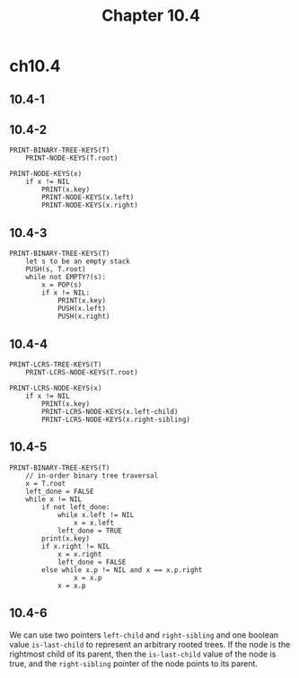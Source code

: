 #+TITLE: Chapter 10.4

* ch10.4
** 10.4-1
#+BEGIN_SRC dot :file ch10-4-1.png :output-dir ../images/ :exports results
digraph {
  12 -> 7, 4;
  4 -> 5;
  10 -> 2, 21;
  18 -> 12, 10;
}
#+END_SRC

** 10.4-2
   #+BEGIN_SRC
   PRINT-BINARY-TREE-KEYS(T)
       PRINT-NODE-KEYS(T.root)

   PRINT-NODE-KEYS(x)
       if x != NIL
           PRINT(x.key)
           PRINT-NODE-KEYS(x.left)
           PRINT-NODE-KEYS(x.right)
   #+END_SRC
** 10.4-3
   #+BEGIN_SRC
   PRINT-BINARY-TREE-KEYS(T)
       let s to be an empty stack
       PUSH(s, T.root)
       while not EMPTY?(s):
           x = POP(s)
           if x != NIL:
               PRINT(x.key)
               PUSH(x.left)
               PUSH(x.right)
   #+END_SRC
** 10.4-4
   #+BEGIN_SRC
   PRINT-LCRS-TREE-KEYS(T)
       PRINT-LCRS-NODE-KEYS(T.root)

   PRINT-LCRS-NODE-KEYS(x)
       if x != NIL
           PRINT(x.key)
           PRINT-LCRS-NODE-KEYS(x.left-child)
           PRINT-LCRS-NODE-KEYS(x.right-sibling)
   #+END_SRC
** 10.4-5
   #+BEGIN_SRC
   PRINT-BINARY-TREE-KEYS(T)
       // in-order binary tree traversal
       x = T.root
       left_done = FALSE
       while x != NIL
           if not left_done:
               while x.left != NIL
                   x = x.left
               left_done = TRUE
           print(x.key)
           if x.right != NIL
               x = x.right
               left_done = FALSE
           else while x.p != NIL and x == x.p.right
                   x = x.p
               x = x.p
   #+END_SRC
** 10.4-6
   We can use two pointers =left-child= and =right-sibling= and one boolean
   value =is-last-child= to represent an arbitrary rooted trees. If the node is
   the rightmost child of its parent, then the =is-last-child= value of the node
   is true, and the =right-sibling= pointer of the node points to its parent.
